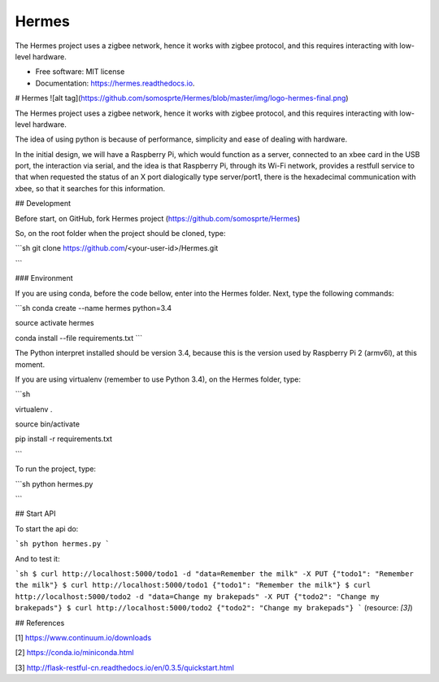 ======
Hermes
======


.. image:: https://img.shields.io/pypi/v/Hermes.svg
        :target: https://pypi.python.org/pypi/Hermes

.. image:: https://img.shields.io/travis/somosprte/Hermes.svg
        :target: https://travis-ci.org/somosprte/Hermes

.. image:: https://readthedocs.org/projects/Hermes/badge/?version=latest
        :target: https://Hermes.readthedocs.io/en/latest/?badge=latest
        :alt: Documentation Status


The Hermes project uses a zigbee network, hence it works with zigbee protocol, and this requires interacting with low-level hardware.


* Free software: MIT license
* Documentation: https://hermes.readthedocs.io.


# Hermes
![alt tag](https://github.com/somosprte/Hermes/blob/master/img/logo-hermes-final.png)

The Hermes project uses a zigbee network, hence it works with zigbee protocol, and this requires interacting with low-level hardware.

The idea of using python is because of performance, simplicity and ease of dealing with hardware.

In the initial design, we will have a Raspberry Pi, which would function as a server, connected to an xbee card in the USB port, the interaction via serial, and the idea is that Raspberry Pi, through its Wi-Fi network, provides a restfull service to that when requested the status of an X port dialogically type server/port1, there is the hexadecimal communication with xbee, so that it searches for this information.

## Development

Before start, on GitHub, fork Hermes project (https://github.com/somosprte/Hermes)

So, on the root folder when the project should be cloned, type:

```sh
git clone https://github.com/<your-user-id>/Hermes.git

```

### Environment

If you are using conda, before the code bellow, enter into the Hermes folder. Next, type the following commands:

```sh
conda create --name hermes python=3.4

source activate hermes

conda install --file requirements.txt
```

The Python interpret installed should be version 3.4, because this is the version used by Raspberry Pi 2 (armv6l), at this moment.

If you are using virtualenv (remember to use Python 3.4), on the Hermes folder, type:

```sh

virtualenv .

source bin/activate

pip install -r requirements.txt

```

To run the project, type:

```sh
python hermes.py

```


## Start API

To start the api do:


```sh
python hermes.py
```

And to test it:

```sh
$ curl http://localhost:5000/todo1 -d "data=Remember the milk" -X PUT
{"todo1": "Remember the milk"}
$ curl http://localhost:5000/todo1
{"todo1": "Remember the milk"}
$ curl http://localhost:5000/todo2 -d "data=Change my brakepads" -X PUT
{"todo2": "Change my brakepads"}
$ curl http://localhost:5000/todo2
{"todo2": "Change my brakepads"}
```
(resource: `[3]`)


## References

[1] https://www.continuum.io/downloads

[2] https://conda.io/miniconda.html

[3] http://flask-restful-cn.readthedocs.io/en/0.3.5/quickstart.html
